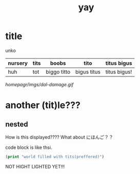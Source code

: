 :PROPERTIES:
:ID:       21e8a0eb-d3bb-4291-9a12-c120a7354c02
:END:
#+title: yay
* title
unko
| nursery | tits | boobs       | tito        | titus bigus  |
|---------+------+-------------+-------------+--------------|
| huh     | tot  | biggo titto | bigus titus | titus bigus! |

[[./4.png]]
[[homepagr/imgs/dal-damage.gif]]
[[https://github.com/chiple/homepagr/tree/gh-pages/imgs/4.png]]
[[https://github.com/chiple/homepagr/tree/gh-pages/imgs/dal-damage.gif]]

* another (tit)le???
** nested
How is this displayed????
What about にほんご？？

code block is like thsi.
#+begin_src emacs-lisp
(print "world filled with tits(preffered)")
#+end_src
NOT HIGHT LIGHTED YET!!! 
